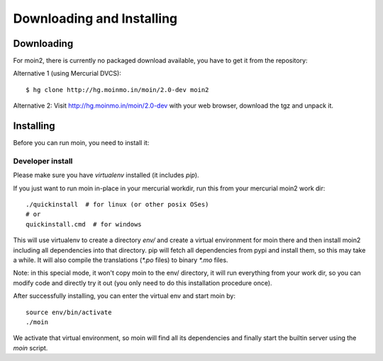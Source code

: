 ==========================
Downloading and Installing
==========================

Downloading
===========
For moin2, there is currently no packaged download available, you have to get
it from the repository:

Alternative 1 (using Mercurial DVCS)::

 $ hg clone http://hg.moinmo.in/moin/2.0-dev moin2

Alternative 2:
Visit http://hg.moinmo.in/moin/2.0-dev with your web browser, download the tgz
and unpack it.

Installing
==========
Before you can run moin, you need to install it:

Developer install
-----------------
Please make sure you have `virtualenv` installed (it includes `pip`).

If you just want to run moin in-place in your mercurial workdir, run this
from your mercurial moin2 work dir::

 ./quickinstall  # for linux (or other posix OSes)
 # or
 quickinstall.cmd  # for windows

This will use virtualenv to create a directory `env/` and create a virtual
environment for moin there and then install moin2 including all dependencies
into that directory.
pip will fetch all dependencies from pypi and install them, so this may take
a while.
It will also compile the translations (`*.po` files) to binary `*.mo` files.

Note: in this special mode, it won't copy moin to the env/ directory, it will
run everything from your work dir, so you can modify code and directly try it
out (you only need to do this installation procedure once).

After successfully installing, you can enter the virtual env and start moin by::

 source env/bin/activate
 ./moin

We activate that virtual environment, so moin will find all its dependencies
and finally start the builtin server using the `moin` script.

